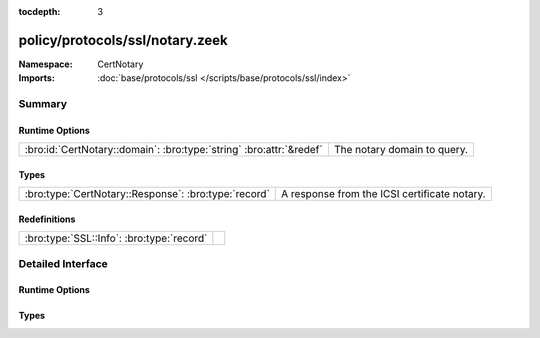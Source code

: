 :tocdepth: 3

policy/protocols/ssl/notary.zeek
================================
.. bro:namespace:: CertNotary


:Namespace: CertNotary
:Imports: :doc:`base/protocols/ssl </scripts/base/protocols/ssl/index>`

Summary
~~~~~~~
Runtime Options
###############
=================================================================== ===========================
:bro:id:`CertNotary::domain`: :bro:type:`string` :bro:attr:`&redef` The notary domain to query.
=================================================================== ===========================

Types
#####
==================================================== ============================================
:bro:type:`CertNotary::Response`: :bro:type:`record` A response from the ICSI certificate notary.
==================================================== ============================================

Redefinitions
#############
========================================= =
:bro:type:`SSL::Info`: :bro:type:`record` 
========================================= =


Detailed Interface
~~~~~~~~~~~~~~~~~~
Runtime Options
###############
.. bro:id:: CertNotary::domain

   :Type: :bro:type:`string`
   :Attributes: :bro:attr:`&redef`
   :Default: ``"notary.icsi.berkeley.edu"``

   The notary domain to query.

Types
#####
.. bro:type:: CertNotary::Response

   :Type: :bro:type:`record`

      first_seen: :bro:type:`count` :bro:attr:`&log` :bro:attr:`&optional`

      last_seen: :bro:type:`count` :bro:attr:`&log` :bro:attr:`&optional`

      times_seen: :bro:type:`count` :bro:attr:`&log` :bro:attr:`&optional`

      valid: :bro:type:`bool` :bro:attr:`&log` :bro:attr:`&optional`

   A response from the ICSI certificate notary.


